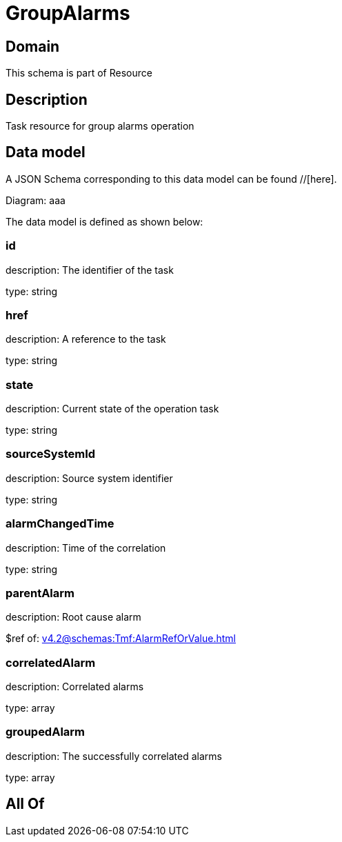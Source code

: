 = GroupAlarms

[#domain]
== Domain

This schema is part of Resource

[#description]
== Description
Task resource for group alarms operation


[#data_model]
== Data model

A JSON Schema corresponding to this data model can be found //[here].

Diagram:
aaa

The data model is defined as shown below:


=== id
description: The identifier of the task

type: string


=== href
description: A reference to the task

type: string


=== state
description: Current state of the operation task

type: string


=== sourceSystemId
description: Source system identifier

type: string


=== alarmChangedTime
description: Time of the correlation

type: string


=== parentAlarm
description: Root cause alarm

$ref of: xref:v4.2@schemas:Tmf:AlarmRefOrValue.adoc[]


=== correlatedAlarm
description: Correlated alarms

type: array


=== groupedAlarm
description: The successfully correlated alarms

type: array


[#all_of]
== All Of

